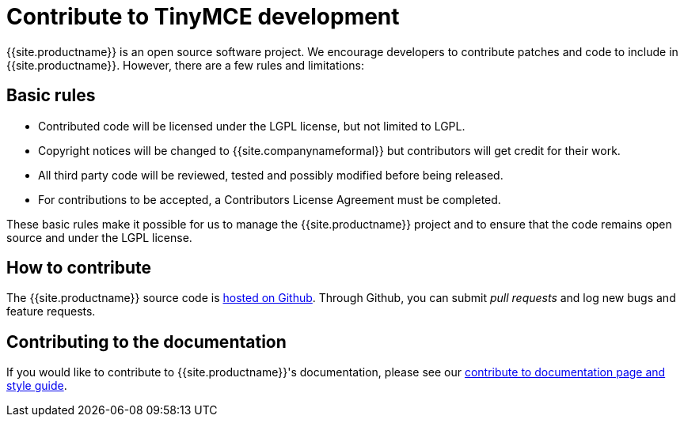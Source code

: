 = Contribute to TinyMCE development
:description: Contribute to the open source project. Help build the core, plugins or even write the documentation.
:description_short: Contribute to the open source project.
:keywords: opensource oss contributors lgpl
:title_nav: Contribute to TinyMCE

{{site.productname}} is an open source software project. We encourage developers to contribute patches and code to include in {{site.productname}}. However, there are a few rules and limitations:

[#basic-rules]
== Basic rules

* Contributed code will be licensed under the LGPL license, but not limited to LGPL.
* Copyright notices will be changed to {{site.companynameformal}} but contributors will get credit for their work.
* All third party code will be reviewed, tested and possibly modified before being released.
* For contributions to be accepted, a Contributors License Agreement must be completed.

These basic rules make it possible for us to manage the {{site.productname}} project and to ensure that the code remains open source and under the LGPL license.

[#how-to-contribute]
== How to contribute

The {{site.productname}} source code is https://github.com/tinymce/tinymce[hosted on Github]. Through Github, you can submit _pull requests_ and log new bugs and feature requests.

[#contributing-to-the-documentation]
== Contributing to the documentation

If you would like to contribute to {{site.productname}}'s documentation, please see our link:../contributing-docs/[contribute to documentation page and style guide].
